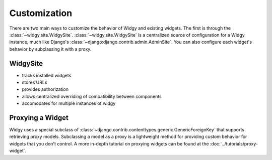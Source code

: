 Customization
=============

.. outline customization options here, mention proxying


There are two main ways to customize the behavior of Widgy and existing widgets.
The first is through the :class:`~widgy.site.WidgySite`.
:class:`~widgy.site.WidgySite` is a centralized source of configuration for
a Widgy instance, much like Django's
:class:`~django:django.contrib.admin.AdminSite`.  You can also configure each
widget's behavior by subclassing it with a proxy.


WidgySite
---------

- tracks installed widgets
- stores URLs
- provides authorization
- allows centralized overriding of compatibility between components
- accomodates for multiple instances of widgy

Proxying a Widget
-----------------

Widgy uses a special subclass of
:class:`~django.contrib.contenttypes.generic.GenericForeignKey` that supports
retrieving proxy models.  Subclassing a model as a proxy is a lightweight method
for providing custom behavior for widgets that you don't control.
A more in-depth tutorial on proxying widgets can be found at the
:doc:`../tutorials/proxy-widget`.
